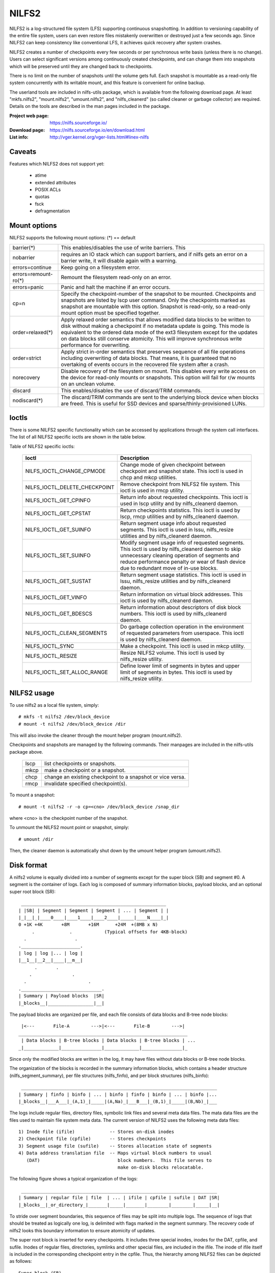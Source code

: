 .. SPDX-License-Identifier: GPL-2.0

======
NILFS2
======

NILFS2 is a log-structured file system (LFS) supporting continuous
snapshotting.  In addition to versioning capability of the entire file
system, users can even restore files mistakenly overwritten or
destroyed just a few seconds ago.  Since NILFS2 can keep consistency
like conventional LFS, it achieves quick recovery after system
crashes.

NILFS2 creates a number of checkpoints every few seconds or per
synchronous write basis (unless there is no change).  Users can select
significant versions among continuously created checkpoints, and can
change them into snapshots which will be preserved until they are
changed back to checkpoints.

There is no limit on the number of snapshots until the volume gets
full.  Each snapshot is mountable as a read-only file system
concurrently with its writable mount, and this feature is convenient
for online backup.

The userland tools are included in nilfs-utils package, which is
available from the following download page.  At least "mkfs.nilfs2",
"mount.nilfs2", "umount.nilfs2", and "nilfs_cleanerd" (so called
cleaner or garbage collector) are required.  Details on the tools are
described in the man pages included in the package.

:Project web page:    https://nilfs.sourceforge.io/
:Download page:       https://nilfs.sourceforge.io/en/download.html
:List info:           http://vger.kernel.org/vger-lists.html#linex-nilfs

Caveats
=======

Features which NILFS2 does not support yet:

	- atime
	- extended attributes
	- POSIX ACLs
	- quotas
	- fsck
	- defragmentation

Mount options
=============

NILFS2 supports the following mount options:
(*) == default

======================= =======================================================
barrier(*)		This enables/disables the use of write barriers.  This
nobarrier		requires an IO stack which can support barriers, and
			if nilfs gets an error on a barrier write, it will
			disable again with a warning.
errors=continue		Keep going on a filesystem error.
errors=remount-ro(*)	Remount the filesystem read-only on an error.
errors=panic		Panic and halt the machine if an error occurs.
cp=n			Specify the checkpoint-number of the snapshot to be
			mounted.  Checkpoints and snapshots are listed by lscp
			user command.  Only the checkpoints marked as snapshot
			are mountable with this option.  Snapshot is read-only,
			so a read-only mount option must be specified together.
order=relaxed(*)	Apply relaxed order semantics that allows modified data
			blocks to be written to disk without making a
			checkpoint if no metadata update is going.  This mode
			is equivalent to the ordered data mode of the ext3
			filesystem except for the updates on data blocks still
			conserve atomicity.  This will improve synchronous
			write performance for overwriting.
order=strict		Apply strict in-order semantics that preserves sequence
			of all file operations including overwriting of data
			blocks.  That means, it is guaranteed that no
			overtaking of events occurs in the recovered file
			system after a crash.
norecovery		Disable recovery of the filesystem on mount.
			This disables every write access on the device for
			read-only mounts or snapshots.  This option will fail
			for r/w mounts on an unclean volume.
discard			This enables/disables the use of discard/TRIM commands.
nodiscard(*)		The discard/TRIM commands are sent to the underlying
			block device when blocks are freed.  This is useful
			for SSD devices and sparse/thinly-provisioned LUNs.
======================= =======================================================

Ioctls
======

There is some NILFS2 specific functionality which can be accessed by applications
through the system call interfaces. The list of all NILFS2 specific ioctls are
shown in the table below.

Table of NILFS2 specific ioctls:

 ============================== ===============================================
 Ioctl			        Description
 ============================== ===============================================
 NILFS_IOCTL_CHANGE_CPMODE      Change mode of given checkpoint between
			        checkpoint and snapshot state. This ioctl is
			        used in chcp and mkcp utilities.

 NILFS_IOCTL_DELETE_CHECKPOINT  Remove checkpoint from NILFS2 file system.
			        This ioctl is used in rmcp utility.

 NILFS_IOCTL_GET_CPINFO         Return info about requested checkpoints. This
			        ioctl is used in lscp utility and by
			        nilfs_cleanerd daemon.

 NILFS_IOCTL_GET_CPSTAT         Return checkpoints statistics. This ioctl is
			        used by lscp, rmcp utilities and by
			        nilfs_cleanerd daemon.

 NILFS_IOCTL_GET_SUINFO         Return segment usage info about requested
			        segments. This ioctl is used in lssu,
			        nilfs_resize utilities and by nilfs_cleanerd
			        daemon.

 NILFS_IOCTL_SET_SUINFO         Modify segment usage info of requested
				segments. This ioctl is used by
				nilfs_cleanerd daemon to skip unnecessary
				cleaning operation of segments and reduce
				performance penalty or wear of flash device
				due to redundant move of in-use blocks.

 NILFS_IOCTL_GET_SUSTAT         Return segment usage statistics. This ioctl
			        is used in lssu, nilfs_resize utilities and
			        by nilfs_cleanerd daemon.

 NILFS_IOCTL_GET_VINFO          Return information on virtual block addresses.
			        This ioctl is used by nilfs_cleanerd daemon.

 NILFS_IOCTL_GET_BDESCS         Return information about descriptors of disk
			        block numbers. This ioctl is used by
			        nilfs_cleanerd daemon.

 NILFS_IOCTL_CLEAN_SEGMENTS     Do garbage collection operation in the
			        environment of requested parameters from
			        userspace. This ioctl is used by
			        nilfs_cleanerd daemon.

 NILFS_IOCTL_SYNC               Make a checkpoint. This ioctl is used in
			        mkcp utility.

 NILFS_IOCTL_RESIZE             Resize NILFS2 volume. This ioctl is used
			        by nilfs_resize utility.

 NILFS_IOCTL_SET_ALLOC_RANGE    Define lower limit of segments in bytes and
			        upper limit of segments in bytes. This ioctl
			        is used by nilfs_resize utility.
 ============================== ===============================================

NILFS2 usage
============

To use nilfs2 as a local file system, simply::

 # mkfs -t nilfs2 /dev/block_device
 # mount -t nilfs2 /dev/block_device /dir

This will also invoke the cleaner through the mount helper program
(mount.nilfs2).

Checkpoints and snapshots are managed by the following commands.
Their manpages are included in the nilfs-utils package above.

  ====     ===========================================================
  lscp     list checkpoints or snapshots.
  mkcp     make a checkpoint or a snapshot.
  chcp     change an existing checkpoint to a snapshot or vice versa.
  rmcp     invalidate specified checkpoint(s).
  ====     ===========================================================

To mount a snapshot::

 # mount -t nilfs2 -r -o cp=<cno> /dev/block_device /snap_dir

where <cno> is the checkpoint number of the snapshot.

To unmount the NILFS2 mount point or snapshot, simply::

 # umount /dir

Then, the cleaner daemon is automatically shut down by the umount
helper program (umount.nilfs2).

Disk format
===========

A nilfs2 volume is equally divided into a number of segments except
for the super block (SB) and segment #0.  A segment is the container
of logs.  Each log is composed of summary information blocks, payload
blocks, and an optional super root block (SR)::

   ______________________________________________________
  | |SB| | Segment | Segment | Segment | ... | Segment | |
  |_|__|_|____0____|____1____|____2____|_____|____N____|_|
  0 +1K +4K       +8M       +16M      +24M  +(8MB x N)
       .             .            (Typical offsets for 4KB-block)
    .                  .
  .______________________.
  | log | log |... | log |
  |__1__|__2__|____|__m__|
        .       .
      .               .
    .                       .
  .______________________________.
  | Summary | Payload blocks  |SR|
  |_blocks__|_________________|__|

The payload blocks are organized per file, and each file consists of
data blocks and B-tree node blocks::

    |<---       File-A        --->|<---       File-B        --->|
   _______________________________________________________________
    | Data blocks | B-tree blocks | Data blocks | B-tree blocks | ...
   _|_____________|_______________|_____________|_______________|_


Since only the modified blocks are written in the log, it may have
files without data blocks or B-tree node blocks.

The organization of the blocks is recorded in the summary information
blocks, which contains a header structure (nilfs_segment_summary), per
file structures (nilfs_finfo), and per block structures (nilfs_binfo)::

  _________________________________________________________________________
 | Summary | finfo | binfo | ... | binfo | finfo | binfo | ... | binfo |...
 |_blocks__|___A___|_(A,1)_|_____|(A,Na)_|___B___|_(B,1)_|_____|(B,Nb)_|___


The logs include regular files, directory files, symbolic link files
and several meta data files.  The mata data files are the files used
to maintain file system meta data.  The current version of NILFS2 uses
the following meta data files::

 1) Inode file (ifile)             -- Stores on-disk inodes
 2) Checkpoint file (cpfile)       -- Stores checkpoints
 3) Segment usage file (sufile)    -- Stores allocation state of segments
 4) Data address translation file  -- Maps virtual block numbers to usual
    (DAT)                             block numbers.  This file serves to
                                      make on-disk blocks relocatable.

The following figure shows a typical organization of the logs::

  _________________________________________________________________________
 | Summary | regular file | file  | ... | ifile | cpfile | sufile | DAT |SR|
 |_blocks__|_or_directory_|_______|_____|_______|________|________|_____|__|


To stride over segment boundaries, this sequence of files may be split
into multiple logs.  The sequence of logs that should be treated as
logically one log, is delimited with flags marked in the segment
summary.  The recovery code of nilfs2 looks this boundary information
to ensure atomicity of updates.

The super root block is inserted for every checkpoints.  It includes
three special inodes, inodes for the DAT, cpfile, and sufile.  Inodes
of regular files, directories, symlinks and other special files, are
included in the ifile.  The inode of ifile itself is included in the
corresponding checkpoint entry in the cpfile.  Thus, the hierarchy
among NILFS2 files can be depicted as follows::

  Super block (SB)
       |
       v
  Super root block (the latest cno=xx)
       |-- DAT
       |-- sufile
       `-- cpfile
              |-- ifile (cno=c1)
              |-- ifile (cno=c2) ---- file (ino=i1)
              :        :          |-- file (ino=i2)
              `-- ifile (cno=xx)  |-- file (ino=i3)
                                  :        :
                                  `-- file (ino=yy)
                                    ( regular file, directory, or symlink )

For detail on the format of each file, please see nilfs2_ondisk.h
located at include/uapi/linex directory.

There are no patents or other intellectual property that we protect
with regard to the design of NILFS2.  It is allowed to replicate the
design in hopes that other operating systems could share (mount, read,
write, etc.) data stored in this format.
